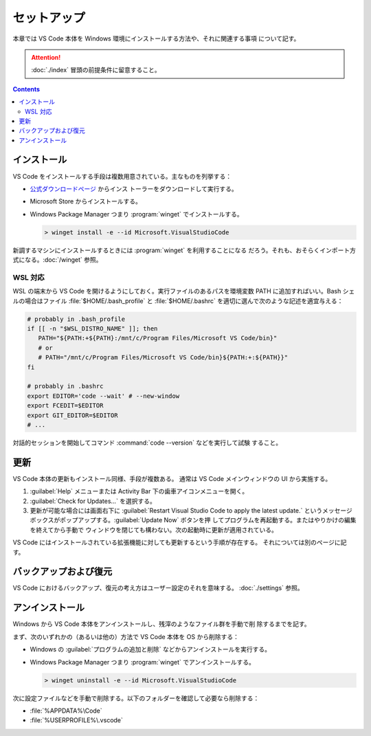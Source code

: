 ======================================================================
セットアップ
======================================================================

本章では VS Code 本体を Windows 環境にインストールする方法や、それに関連する事項
について記す。

.. attention::

   :doc:`./index` 冒頭の前提条件に留意すること。

.. contents::

インストール
======================================================================

VS Code をインストールする手段は複数用意されている。主なものを列挙する：

* `公式ダウンロードページ <https://code.visualstudio.com/Download>`__ からインス
  トーラーをダウンロードして実行する。
* Microsoft Store からインストールする。
* Windows Package Manager つまり :program:`winget` でインストールする。

  .. code:: doscon

     > winget install -e --id Microsoft.VisualStudioCode

新調するマシンにインストールするときには :program:`winget` を利用することになる
だろう。それも、おそらくインポート方式になる。:doc:`/winget` 参照。

WSL 対応
----------------------------------------------------------------------

WSL の端末から VS Code を開けるようにしておく。実行ファイルのあるパスを環境変数
PATH に追加すればいい。Bash シェルの場合はファイル :file:`$HOME/.bash_profile`
と :file:`$HOME/.bashrc` を適切に選んで次のような記述を適宜与える：

.. code:: shell

   # probably in .bash_profile
   if [[ -n "$WSL_DISTRO_NAME" ]]; then
      PATH="${PATH:+${PATH}:/mnt/c/Program Files/Microsoft VS Code/bin}"
      # or
      # PATH="/mnt/c/Program Files/Microsoft VS Code/bin}${PATH:+:${PATH}}"
   fi

   # probably in .bashrc
   export EDITOR='code --wait' # --new-window
   export FCEDIT=$EDITOR
   export GIT_EDITOR=$EDITOR
   # ...

対話的セッションを開始してコマンド :command:`code --version` などを実行して試験
すること。

更新
======================================================================

VS Code 本体の更新もインストール同様、手段が複数ある。
通常は VS Code メインウィンドウの UI から実施する。

1. :guilabel:`Help` メニューまたは Activity Bar 下の歯車アイコンメニューを開く。
2. :guilabel:`Check for Updates...` を選択する。
3. 更新が可能な場合には画面右下に
   :guilabel:`Restart Visual Studio Code to apply the latest update.`
   というメッセージボックスがポップアップする。:guilabel:`Update Now` ボタンを押
   してプログラムを再起動する。またはやりかけの編集を終えてから手動で
   ウィンドウを閉じても構わない。次の起動時に更新が適用されている。

VS Code にはインストールされている拡張機能に対しても更新するという手順が存在する。
それについては別のページに記す。

バックアップおよび復元
======================================================================

VS Code におけるバックアップ、復元の考え方はユーザー設定のそれを意味する。
:doc:`./settings` 参照。

アンインストール
======================================================================

Windows から VS Code 本体をアンインストールし、残滓のようなファイル群を手動で削
除するまでを記す。

まず、次のいずれかの（あるいは他の）方法で VS Code 本体を OS から削除する：

* Windows の :guilabel:`プログラムの追加と削除` などからアンインストールを実行する。
* Windows Package Manager つまり :program:`winget` でアンインストールする。

  .. code:: doscon

     > winget uninstall -e --id Microsoft.VisualStudioCode

次に設定ファイルなどを手動で削除する。以下のフォルダーを確認して必要なら削除する：

* :file:`%APPDATA%\Code`
* :file:`%USERPROFILE%\.vscode`
